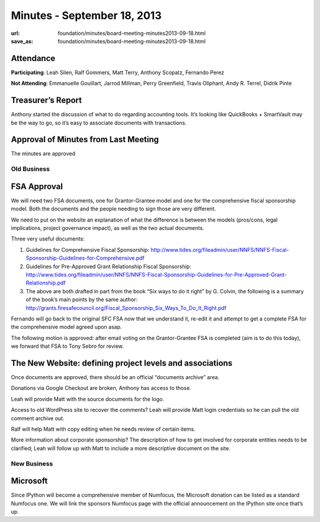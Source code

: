 Minutes - September 18, 2013
############################
:url: foundation/minutes/board-meeting-minutes2013-09-18.html
:save_as: foundation/minutes/board-meeting-minutes2013-09-18.html


Attendance
----------
**Participating**:
Leah Silen, Ralf Gommers, Matt Terry, Anthony Scopatz, Fernando Perez

**Not Attending**:
Emmanuelle Gouillart, Jarrod Millman, Perry Greenfield, Travis Oliphant, Andy
R. Terrel, Didrik Pinte

Treasurer’s Report
------------------
Anthony started the discussion of what to do regarding accounting tools. It’s
looking like QuickBooks + SmartVault  may be the way to go, so it’s easy to
associate documents with transactions.

Approval of Minutes from Last Meeting
-------------------------------------
The minutes are approved

Old Business
============

FSA Approval
------------
We will need two FSA documents, one for Grantor-Grantee model and one for the
comprehensive fiscal sponsorship model. Both the documents and the people
needing to sign those are very different.

We need to put on the website an explanation of what the difference is between
the models (pros/cons, legal implications, project governance impact), as well
as the two actual documents.

Three very useful documents:

1. Guidelines for Comprehensive Fiscal Sponsorship:
   http://www.tides.org/fileadmin/user/NNFS/NNFS-Fiscal-Sponsorship-Guidelines-for-Comprehensive.pdf

2. Guidelines for Pre-Approved Grant Relationship Fiscal Sponsorship:
   http://www.tides.org/fileadmin/user/NNFS/NNFS-Fiscal-Sponsorship-Guidelines-for-Pre-Approved-Grant-Relationship.pdf


3. The above are both drafted in part from the book “Six ways to do it right”
   by G. Colvin, the following is a summary of the book’s main points by the
   same author:
   http://grants.firesafecouncil.org/Fiscal_Sponsorship_Six_Ways_To_Do_It_Right.pdf

Fernando will go back to the original SFC FSA now that we understand it,
re-edit it and attempt to get a complete FSA for the comprehensive model agreed
upon asap.

The following motion is approved: after email voting on the Grantor-Grantee FSA
is completed (aim is to do this today), we forward that FSA to Tony Sebro for
review.

The New Website: defining project levels and associations 
----------------------------------------------------------

Once documents are approved, there should be an official “documents archive”
area.

Donations via Google Checkout are broken, Anthony has access to those.

Leah will provide Matt with the source documents for the logo.

Access to old WordPress site to recover the comments?  Leah will provide Matt
login credentials so he can pull the old comment archive out.

Ralf will help Matt with copy editing when he needs review of certain items.

More information about corporate sponsorship?  The description of how to get
involved for corporate entities needs to be clarified; Leah will follow up with
Matt to include a more descriptive document on the site.


New Business
============

Microsoft
---------

Since IPython will become a comprehensive member of Numfocus, the Microsoft
donation can be listed as a standard Numfocus one.  We will link the sponsors
Numfocus page with the official announcement on the IPython site once that’s
up.
